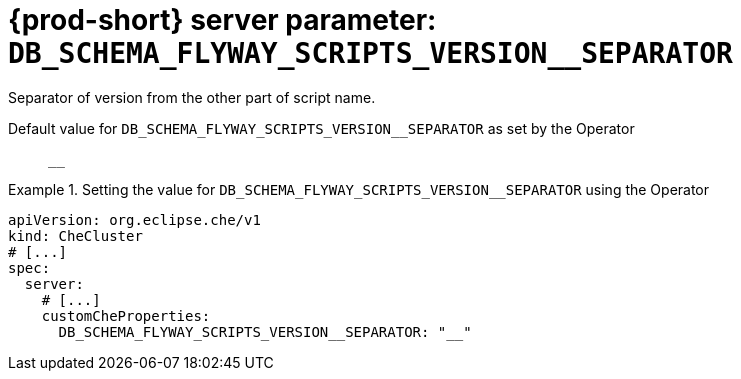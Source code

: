   
[id="{prod-id-short}-server-parameter-db_schema_flyway_scripts_version__separator_{context}"]
= {prod-short} server parameter: `+DB_SCHEMA_FLYWAY_SCRIPTS_VERSION__SEPARATOR+`

// FIXME: Fix the language and remove the  vale off statement.
// pass:[<!-- vale off -->]

Separator of version from the other part of script name.

// Default value for `+DB_SCHEMA_FLYWAY_SCRIPTS_VERSION__SEPARATOR+`:: `+__+`

// If the Operator sets a different value, uncomment and complete following block:
Default value for `+DB_SCHEMA_FLYWAY_SCRIPTS_VERSION__SEPARATOR+` as set by the Operator:: `+__+`

ifeval::["{project-context}" == "che"]
// If Helm sets a different default value, uncomment and complete following block:
Default value for `+DB_SCHEMA_FLYWAY_SCRIPTS_VERSION__SEPARATOR+` as set using the `configMap`:: `+__+`
endif::[]

// FIXME: If the parameter can be set with the simpler syntax defined for CheCluster Custom Resource, replace it here

.Setting the value for `+DB_SCHEMA_FLYWAY_SCRIPTS_VERSION__SEPARATOR+` using the Operator
====
[source,yaml]
----
apiVersion: org.eclipse.che/v1
kind: CheCluster
# [...]
spec:
  server:
    # [...]
    customCheProperties:
      DB_SCHEMA_FLYWAY_SCRIPTS_VERSION__SEPARATOR: "__"
----
====


